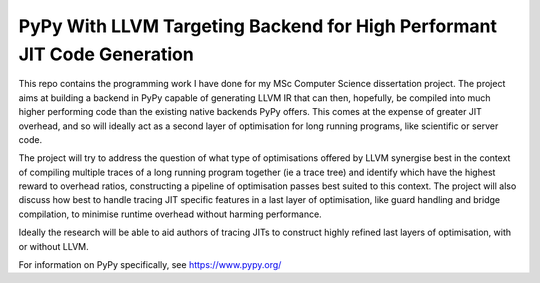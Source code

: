 ===============================================================================
PyPy With LLVM Targeting Backend for High Performant JIT Code Generation
===============================================================================

This repo contains the programming work I have done for my MSc Computer Science dissertation project. The project aims at building a backend in PyPy capable of generating LLVM IR that can then, hopefully, be compiled into much higher performing code than the existing native backends PyPy offers. This comes at the expense of greater JIT overhead, and so will ideally act as a second layer of optimisation for long running programs, like scientific or server code. 

The project will try to address the question of what type of optimisations offered by LLVM synergise best in the context of compiling multiple traces of a long running program together (ie a trace tree) and identify which have the highest reward to overhead ratios, constructing a pipeline of optimisation passes best suited to this context. The project will also discuss how best to handle tracing JIT specific features in a last layer of optimisation, like guard handling and bridge compilation, to minimise runtime overhead without harming performance. 

Ideally the research will be able to aid authors of tracing JITs to construct highly refined last layers of optimisation, with or without LLVM.

For information on PyPy specifically, see https://www.pypy.org/
